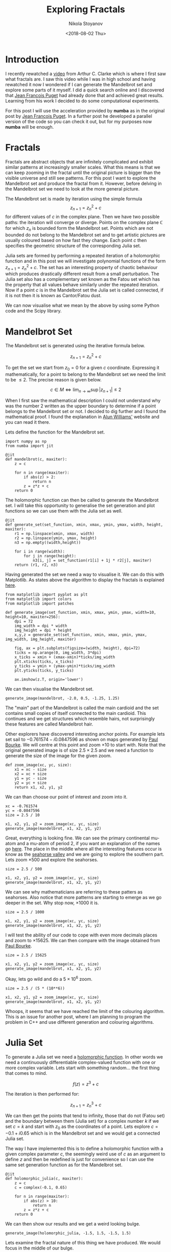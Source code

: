 # -*- org-export-babel-evaluate: nil -*-
#+HUGO_BASE_DIR: ../
#+HUGO_SECTION: posts

#+TITLE: Exploring Fractals

#+AUTHOR: Nikola Stoyanov
#+EMAIL: nikst@posteo.net
#+DATE: <2018-08-02 Thu>

#+HUGO_TAGS: Python SciPy Computing Numerical
#+HUGO_CATEGORIES: Visualisation
#+HUGO_DRAFT: false

#+STARTUP: showall
#+STARTUP: showstars
#+STARTUP: inlineimages

* Introduction
I recently rewatched a [[https://www.youtube.com/watch?v=Lk6QU94xAb8][video]] from Arthur C. Clarke which is where I
first saw what fractals are. I saw this video while I was in high
school and having rewatched it now I wondered if I can generate the
Mandelbrot set and explore some parts of it myself. I did a quick
search online and I discovered that [[https://www.ibm.com/developerworks/community/blogs/jfp/entry/My_Christmas_Gift?lang=en][Jean Francois Puget]] had already
done that and achieved great results. Learning from his work I decided
to do some computational experiments.

For this post I will use the acceleration provided by *numba* as in the
original post by [[https://www.ibm.com/developerworks/community/blogs/jfp/entry/My_Christmas_Gift?lang=en][Jean Francois Puget]]. In a further post he developed a
parallel version of the code so you can check it out, but for my
purposes now *numba* will be enough.

* Fractals
Fractals are abstract objects that are infinitely complicated and
exhibit similar patterns at increasingly smaller scales. What this
means is that we can keep zooming in the fractal until the original
picture is bigger than the visible universe and still see
patterns. For this post I want to explore the Mandelbrot set and
produce the fractal from it. However, before delving in the Mandelbrot
set we need to look at the more general picture.

The Mandelbrot set is made by iteration using the simple formula
$$z_{n+1} = z_n^2 + c$$ for different values of $c$ in the complex
plane. Then we have two possible paths: the iteration will converge or
diverge. Points on the complex plane $\mathbb{C}$ for which $z_n$ is
bounded form the Mandelbrot set. Points which are not bounded do not
belong to the Mandelbrot set and to get artistic pictures are usually
coloured based on how fast they change. Each point $c$ then specifies
the geometric structure of the corresponding Julia set.

Julia sets are formed by performing a repeated iteration of a
holomorphic function and in this post we will investigate polynomial
functions of the form $z_{n+1} = z_{n}^2 + c$. The set has an
interesting property of chaotic behaviour which produces drastically
different result from a small perturbation. The Julia set also has a
complementary set known as the Fatou set which has the property that
all values behave similarly under the repeated iteration. Now if a
point $c$ is in the Mandelbrot set the Julia set is called connected,
if it is not then it is known as Cantor/Fatou dust.

We can now visualise what we mean by the above by using some Python
code and the Scipy library.

* Mandelbrot Set
The Mandelbrot set is generated using the iterative formula below.

$$z_{n+1} = z_{n}^{2} + c$$

To get the set we start from $z_{0} = 0$ for a given $c$
coordinate. Expressing it mathematically, for a point to belong to the
Mandelbrot set we need the limit to be $\leq 2$. The precise reason is
given below.

$$c \in M \iff \lim_{n \to \infty} \sup|z_{n+1}| \leq 2$$

When I first saw the mathematical description I could not understand
why was the number 2 written as the upper boundary to determine if a
point belongs to the Mandelbrot set or not. I decided to dig further
and I found the mathematical proof. I found the explanation in [[http://www.alunw.freeuk.com/mandelbrotroom.html][Alun
Williams']] website and you can read it there.

Lets define the function for the Mandelbrot set.

#+BEGIN_SRC ipython :exports both :async t :results output :session
import numpy as np
from numba import jit

@jit
def mandelbrot(c, maxiter):
    z = c
    
    for n in range(maxiter):
        if abs(z) > 2:
            return n
        z = z*z + c
    return 0
#+END_SRC

#+RESULTS:

The holomorphic function can then be called to generate the Mandelbrot
set. I will take this opportunity to generalise the set generation and
plot functions so we can use them with the Julia set as well.

#+BEGIN_SRC ipython :exports both :async t :results output :session
@jit
def generate_set(set_function, xmin, xmax, ymin, ymax, width, height, maxiter):
    r1 = np.linspace(xmin, xmax, width)
    r2 = np.linspace(ymin, ymax, height)
    n3 = np.empty((width,height))
    
    for i in range(width):
        for j in range(height):
            n3[i, j] = set_function(r1[i] + 1j * r2[j], maxiter)
    return (r1, r2, n3)
#+END_SRC

#+RESULTS:

Having generated the set we need a way to visualise it. We can do this
with Matplotlib. As states above the algorithm to display the fractals
is explained [[https://www.ibm.com/developerworks/community/blogs/jfp/entry/My_Christmas_Gift?lang=en][here]].

#+BEGIN_SRC ipython :exports both :async t :results output :session
from matplotlib import pyplot as plt
from matplotlib import colors
from matplotlib import patches

def generate_image(set_function, xmin, xmax, ymin, ymax, width=10, height=10, maxiter=256):
    dpi = 72
    img_width = dpi * width
    img_height = dpi * height
    x,y,z = generate_set(set_function, xmin, xmax, ymin, ymax, img_width, img_height, maxiter)
    
    fig, ax = plt.subplots(figsize=(width, height), dpi=72)
    ticks = np.arange(0, img_width, 3*dpi)
    x_ticks = xmin + (xmax-xmin)*ticks/img_width
    plt.xticks(ticks, x_ticks)
    y_ticks = ymin + (ymax-ymin)*ticks/img_width
    plt.yticks(ticks, y_ticks)
    
    ax.imshow(z.T, origin='lower')
#+END_SRC

#+RESULTS:

We can then visualise the Mandelbrot set.

#+BEGIN_SRC ipython :exports both :async t :results raw :session
generate_image(mandelbrot, -2.0, 0.5, -1.25, 1.25)
#+END_SRC

#+RESULTS:
# Out[13]:
[[file:/img/99649_I.png]]

The "main" part of the Mandelbrot is called the main cardioid and the
set contains small copies of itself connected to the main
cardioid. This continues and we get structures which resemble hairs,
not surprisingly these features are called Mandelbrot hair.

Other explorers have discovered interesting anchor points. For example
lets set sail to $-0.761574-i0.0847596$ as shown on maps generated by
[[http://paulbourke.net/fractals/mandelbrot/][Paul Bourke]]. We will centre at this point and zoom $\times 10$ to
start with. Note that the original generated image is of size
$2.5\times2.5$ and we need a function to generate the size of the
image for the given zoom.

#+BEGIN_SRC ipython :exports both :async t :results output :session
def zoom_image(xc, yc, size):
    x1 = xc - size
    x2 = xc + size
    y1 = yc - size
    y2 = yc + size
    return x1, x2, y1, y2
#+END_SRC

#+RESULTS:

We can than choose our point of interest and zoom into it.

#+BEGIN_SRC ipython :exports both :async t :results raw :session
xc = -0.761574
yc = -0.0847596
size = 2.5 / 10

x1, x2, y1, y2 = zoom_image(xc, yc, size)
generate_image(mandelbrot, x1, x2, y1, y2)
#+END_SRC

#+RESULTS:
# Out[15]:
[[file:/img/9964KKP.png]]

Great, everything is looking fine. We can see the primary continental
mu-atom and a mu-atom of period 2, if you want an explanation of the
names go [[https://www.mrob.com/pub/muency/r2.html][here]]. The place in the middle where all the interesting
features occur is know as the [[https://www.mrob.com/pub/muency/seahorsevalley.html][seahorse valley]] and we are going to
explore the southern part. Lets zoom $\times 500$ and explore the
seahorses.

#+BEGIN_SRC ipython :exports both :async t :results raw :session
size = 2.5 / 500

x1, x2, y1, y2 = zoom_image(xc, yc, size)
generate_image(mandelbrot, x1, x2, y1, y2)
#+END_SRC

#+RESULTS:
# Out[16]:
[[file:/img/9964XUV.png]]

We can see why mathematicians are referring to these patters as
seahorses. Also notice that more patterns are starting to emerge as we
go deeper in the set. Why stop now, $\times 1000$ it is.

#+BEGIN_SRC ipython :exports both :async t :results raw :session
size = 2.5 / 1000

x1, x2, y1, y2 = zoom_image(xc, yc, size)
generate_image(mandelbrot, x1, x2, y1, y2)
#+END_SRC

#+RESULTS:
# Out[17]:
[[file:/img/9964keb.png]]

I will test the ability of our code to cope with even more decimals
places and zoom to $\times 15625$. We can then compare with the image
obtained from [[http://paulbourke.net/fractals/mandelbrot/][Paul Bourke]].

#+BEGIN_SRC ipython :exports both :async t :results raw :session
size = 2.5 / 15625

x1, x2, y1, y2 = zoom_image(xc, yc, size)
generate_image(mandelbrot, x1, x2, y1, y2)
#+END_SRC

#+RESULTS:
# Out[18]:
[[file:/img/9964xoh.png]]

Okay, lets go wild and do a $5\times10^6$ zoom.

#+BEGIN_SRC ipython :exports both :async t :results raw :session
size = 2.5 / (5 * (10**6))

x1, x2, y1, y2 = zoom_image(xc, yc, size)
generate_image(mandelbrot, x1, x2, y1, y2)
#+END_SRC

#+RESULTS:
# Out[19]:
[[file:/img/9964-yn.png]]

Whoops, it seems that we have reached the limit of the colouring
algorithm. This is an issue for another post, where I am planning to
program the problem in C++ and use different generation and colouring
algorithms.

* Julia Set
To generate a Julia set we need a [[https://en.wikipedia.org/wiki/Holomorphic_function][holomorphic function]]. In other words
we need a continuously differentiable complex-valued function with one
or more complex variable. Lets start with something random... the
first thing that comes to mind.

$$f(z) = z^3 + c$$

The iteration is then performed for:

$$z_{n+1} = z_{n}^{3} + c$$

We can then get the points that tend to infinity, those that do not
(Fatou set) and the boundary between them (Julia set) for a complex
number $k$ if we set $c=k$ and start with $z_{0}$ as the coordinates
of a point. Lets explore $c = -0.1 + i0.65$ which is in the Mandelbrot
set and we would get a connected Julia set.

The way I have implemented this is to define a holomorphic function
with a given complex parameter $c$, the seemingly weird use of $c$ as
an argument to define $z$ and then be redefined is just for
convenience so I can use the same set generation function as for the
Mandelbrot set.

#+BEGIN_SRC ipython :exports both :async t :results output :session
@jit
def holomorphic_julia(c, maxiter):
    z = c
    c = complex(-0.1, 0.65)
    
    for n in range(maxiter):
        if abs(z) > 10:
            return n
        z = z*z + c
    return 0
#+END_SRC

#+RESULTS:

We can then show our results and we get a weird looking bulge.

#+BEGIN_SRC ipython :exports both :async t :results raw :session
generate_image(holomorphic_julia, -1.5, 1.5, -1.5, 1.5)
#+END_SRC

#+RESULTS:
# Out[21]:
[[file:/img/9964L9t.png]]

Lets examine the fractal nature of this thing we have produced. We
would focus in the middle of our bulge.

#+BEGIN_SRC ipython :exports both :async t :results raw :session
xc = 0.0
yc = 0.0
size = 3.0 / 10

x1, x2, y1, y2 = zoom_image(xc, yc, size)
generate_image(holomorphic_julia, x1, x2, y1, y2)
#+END_SRC

#+RESULTS:
# Out[22]:
[[file:/img/9964YH0.png]]

We can see that we have generated a fractal since zooming in reveals
similar patterns of infinity complexity. We can also see the Julia
set as the boundary between the Fatou sets.

Now we can pick a point which is outside of the Mandelbrot set. Such a
point is $c = -2.5 - i2.5$.

#+BEGIN_SRC ipython :exports both :async t :results raw :session
@jit
def holomorphic_candor_dust(c, maxiter):
    z = c
    c = complex(-2.5, -2.5)
    
    for n in range(maxiter):
        if abs(z) > 10:
            return n
        z = z*z + c
    return 0

generate_image(holomorphic_candor_dust, -4.0, 4.0, -4.0, 4.0)
#+END_SRC

#+RESULTS:
# Out[27]:
[[file:/img/9964xvV.png]]

This is known as Cantor/Fatou dust and the calculation oscillates
between the points on the plot which is very different from the
previous Julia set. As can be seen the resultant behaviour is very
much dependent on whether $c$ is in the Mandelbrot set or not.  We can
also investigate different complex parameters. For example lets see a
$c = -0.78 + 0.1i$ which is in the Mandelbrot set and the function
$z_{n+1} = z_{n}^{2} + c$ as shown [[https://ibmathsresources.com/2015/03/29/mandelbrot-and-julia-sets-pictures-of-infinity/][here]].

#+BEGIN_SRC ipython :exports both :async t :results raw :session
@jit
def holomorphic_julia_spinning_eyes(c, maxiter):
    z = c
    c = complex(-0.78, 0.1)
    
    for n in range(maxiter):
        if abs(z) > 10:
            return n
        z = z*z + c
    return 0

generate_image(holomorphic_julia_spinning_eyes,  -1.5, 1.5, -1.5, 1.5)
#+END_SRC

#+RESULTS:
# Out[28]:
[[file:/img/9964-5b.png]]

Thank you for reading!!! I hope this was a fun post.
